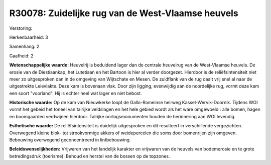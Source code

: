 R30078: Zuidelijke rug van de West-Vlaamse heuvels
==================================================

Verstoring:

Herkenbaarheid: 3

Samenhang: 2

Gaafheid: 2

**Wetenschappelijke waarde:**
Heuvelrij is beduidend lager dan de centrale heuvelrug van de
West-Vlaamse heuvels. De erosie van de Diestiaankap, het Lutetiaan en
het Bartoon is hier al verder doorgezet. Hierdoor is de
reliëfsintensiteit niet meer zo uitgesproken dan in de omgeving van
Wijtschate en Mesen. De zuidflank van de rug daalt vrij snel al naar de
uitgestrekte Leievlakte. Deze kam is bovenaan vlak. Door zijn ligging,
evenwijdig aan de noordelijke rug, vormt deze kam een soort "voorland".
Hij is echter heel wat lager en niet bebost.

**Historische waarde:**
Op de kam van Nieuwkerke loopt de Gallo-Romeinse heirweg
Kassel-Wervik-Doornik. Tijdens WOI vormt het gebeid het toneel van
talrijke veldslagen en het hele gebied wordt als het ware omgewoeld :
alle bomen, hagen en boomgaarden verdwijnen hierdoor. Talrijke
oorlogsmonumenten houden de herinnering aan WOI levendig.

**Esthetische waarde:**
De reliëfsintensiteit is duidelijk uitgesproken en dit resulteert in
verschillende vergezichten. Overwegend kleine blok- tot strookvormige
akkers of weidepercelen die soms door bomenrijen zijn omgeven. Bebouwing
overwegend geconcentreerd in lintbebouwing.



**Beleidswenselijkheden:**
Vrijwaren van het landelijk karakter en vrijwaren van de heuvels van
bodemerosie en te grote betredingsdruk (toerisme). Behoud en herstel van
de bossen op de topzones.
